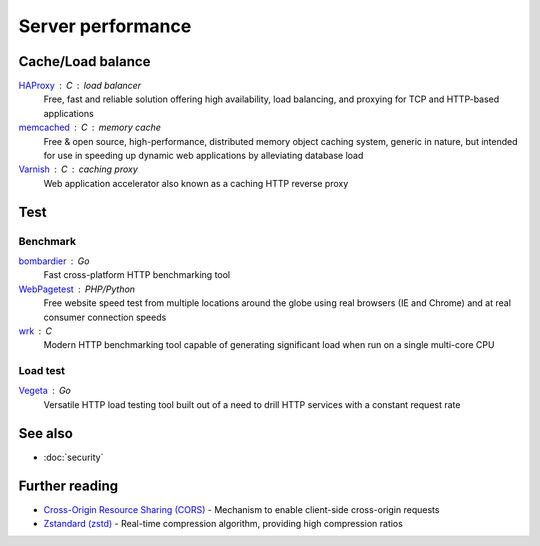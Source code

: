 Server performance
==================

Cache/Load balance
------------------

`HAProxy`__ : C : load balancer
  Free, fast and reliable solution offering high availability, load balancing,
  and proxying for TCP and HTTP-based applications

  __ https://www.haproxy.org/

`memcached`__ : C : memory cache
  Free & open source, high-performance, distributed memory object caching
  system, generic in nature, but intended for use in speeding up dynamic web
  applications by alleviating database load

  __ https://www.memcached.org/

`Varnish`__ : C : caching proxy
  Web application accelerator also known as a caching HTTP reverse proxy

  __ https://varnish-cache.org/

Test
----

Benchmark
^^^^^^^^^

`bombardier`__ : Go
  Fast cross-platform HTTP benchmarking tool

  __ https://github.com/codesenberg/bombardier

`WebPagetest`__ : PHP/Python
  Free website speed test from multiple locations around the globe using real
  browsers (IE and Chrome) and at real consumer connection speeds

  __ https://webpagetest.org/

`wrk`__ : C
  Modern HTTP benchmarking tool capable of generating significant load when run
  on a single multi-core CPU

  __ https://github.com/wg/wrk

Load test
^^^^^^^^^

`Vegeta`__ : Go
  Versatile HTTP load testing tool built out of a need to drill HTTP services
  with a constant request rate

  __ https://github.com/tsenart/vegeta

See also
--------

- :doc:`security`

Further reading
---------------

- `Cross-Origin Resource Sharing (CORS)`__ - Mechanism to enable client-side
  cross-origin requests
- `Zstandard (zstd)`__ - Real-time compression algorithm, providing
  high compression ratios

__ https://enable-cors.org/
__ https://facebook.github.io/zstd/
